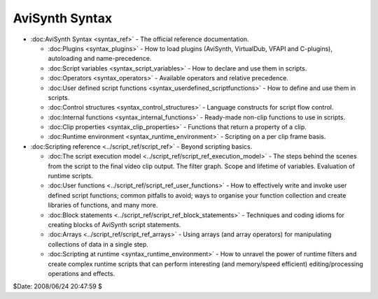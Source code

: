 
AviSynth Syntax
===============

-   :doc:AviSynth Syntax <syntax_ref>` - The official reference documentation.

    -   :doc:Plugins <syntax_plugins>` - How to load plugins (AviSynth, VirtualDub, VFAPI and
        C-plugins), autoloading and name-precedence.
    -   :doc:Script variables <syntax_script_variables>` - How to declare and use them in scripts.
    -   :doc:Operators <syntax_operators>` - Available operators and relative precedence.
    -   :doc:User defined script functions <syntax_userdefined_scriptfunctions>` - How to define and use them in
        scripts.
    -   :doc:Control structures <syntax_control_structures>` - Language constructs for script flow
        control.
    -   :doc:Internal functions <syntax_internal_functions>` - Ready-made non-clip functions to use in
        scripts.
    -   :doc:Clip properties <syntax_clip_properties>` - Functions that return a property of a clip.
    -   :doc:Runtime environment <syntax_runtime_environment>` - Scripting on a per clip frame basis.

-   :doc:Scripting reference <../script_ref/script_ref>` - Beyond scripting basics.

    -   :doc:The script execution model <../script_ref/script_ref_execution_model>` - The steps behind the scenes from
        the script to the final video clip output. The filter graph. Scope and
        lifetime of variables. Evaluation of runtime scripts.
    -   :doc:User functions <../script_ref/script_ref_user_functions>` - How to effectively write and invoke user
        defined script functions; common pitfalls to avoid; ways to organise your
        function collection and create libraries of functions, and many more.
    -   :doc:Block statements <../script_ref/script_ref_block_statements>` - Techniques and coding idioms for creating
        blocks of AviSynth script statements.
    -   :doc:Arrays <../script_ref/script_ref_arrays>` - Using arrays (and array operators) for manipulating
        collections of data in a single step.
    -   :doc:Scripting at runtime <syntax_runtime_environment>` - How to unravel the power of runtime
        filters and create complex runtime scripts that can perform interesting
        (and memory/speed efficient) editing/processing operations and effects.

$Date: 2008/06/24 20:47:59 $
